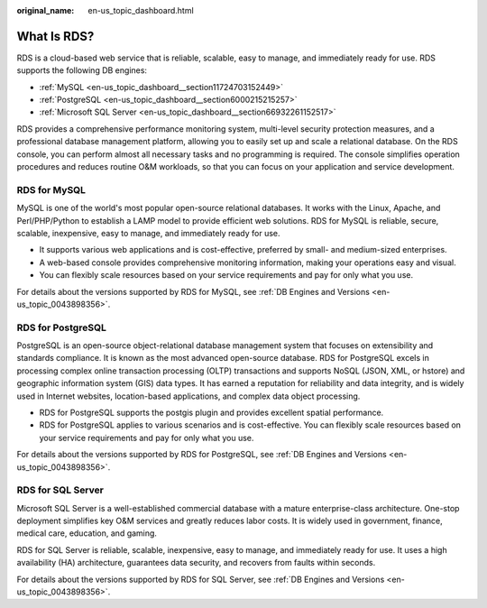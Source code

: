 :original_name: en-us_topic_dashboard.html

.. _en-us_topic_dashboard:

What Is RDS?
============

RDS is a cloud-based web service that is reliable, scalable, easy to manage, and immediately ready for use. RDS supports the following DB engines:

-  :ref:`MySQL <en-us_topic_dashboard__section11724703152449>`
-  :ref:`PostgreSQL <en-us_topic_dashboard__section6000215215257>`
-  :ref:`Microsoft SQL Server <en-us_topic_dashboard__section66932261152517>`

RDS provides a comprehensive performance monitoring system, multi-level security protection measures, and a professional database management platform, allowing you to easily set up and scale a relational database. On the RDS console, you can perform almost all necessary tasks and no programming is required. The console simplifies operation procedures and reduces routine O&M workloads, so that you can focus on your application and service development.

.. _en-us_topic_dashboard__section11724703152449:

**RDS for MySQL**
-----------------

MySQL is one of the world's most popular open-source relational databases. It works with the Linux, Apache, and Perl/PHP/Python to establish a LAMP model to provide efficient web solutions. RDS for MySQL is reliable, secure, scalable, inexpensive, easy to manage, and immediately ready for use.

-  It supports various web applications and is cost-effective, preferred by small- and medium-sized enterprises.
-  A web-based console provides comprehensive monitoring information, making your operations easy and visual.
-  You can flexibly scale resources based on your service requirements and pay for only what you use.

For details about the versions supported by RDS for MySQL, see :ref:`DB Engines and Versions <en-us_topic_0043898356>`.

.. _en-us_topic_dashboard__section6000215215257:

**RDS for PostgreSQL**
----------------------

PostgreSQL is an open-source object-relational database management system that focuses on extensibility and standards compliance. It is known as the most advanced open-source database. RDS for PostgreSQL excels in processing complex online transaction processing (OLTP) transactions and supports NoSQL (JSON, XML, or hstore) and geographic information system (GIS) data types. It has earned a reputation for reliability and data integrity, and is widely used in Internet websites, location-based applications, and complex data object processing.

-  RDS for PostgreSQL supports the postgis plugin and provides excellent spatial performance.
-  RDS for PostgreSQL applies to various scenarios and is cost-effective. You can flexibly scale resources based on your service requirements and pay for only what you use.

For details about the versions supported by RDS for PostgreSQL, see :ref:`DB Engines and Versions <en-us_topic_0043898356>`.

.. _en-us_topic_dashboard__section66932261152517:

**RDS for SQL Server**
----------------------

Microsoft SQL Server is a well-established commercial database with a mature enterprise-class architecture. One-stop deployment simplifies key O&M services and greatly reduces labor costs. It is widely used in government, finance, medical care, education, and gaming.

RDS for SQL Server is reliable, scalable, inexpensive, easy to manage, and immediately ready for use. It uses a high availability (HA) architecture, guarantees data security, and recovers from faults within seconds.

For details about the versions supported by RDS for SQL Server, see :ref:`DB Engines and Versions <en-us_topic_0043898356>`.
